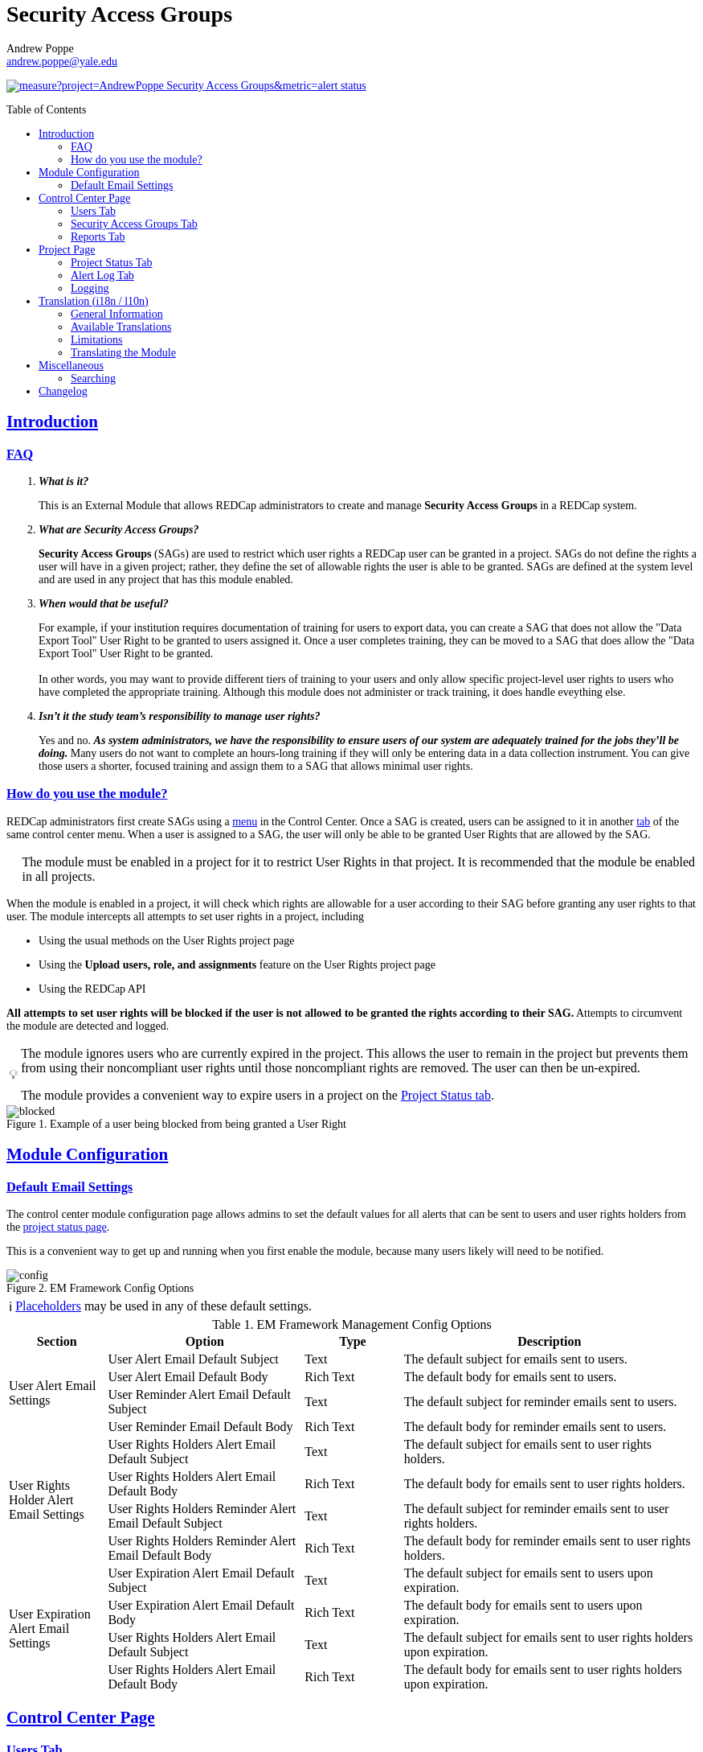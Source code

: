 = Security Access Groups
Andrew Poppe <andrew.poppe@yale.edu>
:description: This is an External Module for REDCap that allows admins to create and manage Security Access Groups that restrict which User Rights a user may be granted.
:imagesdir: docs/images/EN
:sectlinks: true
:table-stripes: even
:toc:
:toc-placement!:
:caution-caption: 🔥
:note-caption: ℹ️
:tip-caption: 💡
:important-caption: 🚩
:warning-caption: ⚠️

ifndef::env-github[]
++++
<style>
@font-face {
    font-family: "Atkinson Hyperlegible";
    src: url("fonts/Atkinson-Hyperlegible/WOFF2/Atkinson-Hyperlegible-Regular-102a.woff2") format("woff2"),
        url("fonts/Atkinson-Hyperlegible/WOFF/Atkinson-Hyperlegible-Regular-102.woff") format("woff");
    font-weight: normal;
    font-style: normal;
}

@font-face {
    font-family: "Atkinson Hyperlegible";
    src: url("fonts/Atkinson-Hyperlegible/WOFF2/Atkinson-Hyperlegible-Bold-102a.woff2") format("woff2"),
        url("fonts/Atkinson-Hyperlegible/WOFF/Atkinson-Hyperlegible-Bold-102.woff") format("woff");
    font-weight: bold;
    font-style: normal;
}

@font-face {
    font-family: "Atkinson Hyperlegible";
    src: url("fonts/Atkinson-Hyperlegible/WOFF2/Atkinson-Hyperlegible-Italic-102a.woff2") format("woff2"),
        url("fonts/Atkinson-Hyperlegible/WOFF/Atkinson-Hyperlegible-Italic-102.woff") format("woff");
    font-weight: normal;
    font-style: italic;
}

@font-face {
    font-family: "Atkinson Hyperlegible";
    src: url("fonts/Atkinson-Hyperlegible/WOFF2/Atkinson-Hyperlegible-BoldItalic-102a.woff2") format("woff2"),
        url("fonts/Atkinson-Hyperlegible/WOFF/Atkinson-Hyperlegible-BoldItalic-102.woff") format("woff");
    font-weight: bold;
    font-style: italic;
}

@font-face {
    font-family: "JetBrains Mono";
    src: url("fonts/JetBrains-Mono/JetBrainsMono-Regular.woff2") format("woff2"),
        url("fonts/JetBrains-Mono/JetBrainsMono-Regular.woff") format("woff");
    font-weight: normal;
    font-style: normal;
}

@font-face {
    font-family: "JetBrains Mono";
    src: url("fonts/JetBrains-Mono/JetBrainsMono-Bold.woff2") format("woff2"),
        url("fonts/JetBrains-Mono/JetBrainsMono-Bold.woff") format("woff");
    font-weight: bold;
    font-style: normal;
}

@font-face {
    font-family: "JetBrains Mono";
    src: url("fonts/JetBrains-Mono/JetBrainsMono-Italic.woff2") format("woff2"),
        url("fonts/JetBrains-Mono/JetBrainsMono-Italic.woff") format("woff");
    font-weight: normal;
    font-style: italic;
}

@font-face {
    font-family: "JetBrains Mono";
    src: url("fonts/JetBrains-Mono/JetBrainsMono-BoldItalic.woff2") format("woff2"),
        url("fonts/JetBrains-Mono/JetBrainsMono-BoldItalic.woff") format("woff");
    font-weight: bold;
    font-style: italic;
}

body, h1, div, li, a, caption {
    font-family: "Atkinson Hyperlegible" !important;
}

code {
    font-family: "JetBrains Mono" !important;
    color: #e83e8c !important;
}

</style>
++++
endif::[]

image:https://sonarcloud.io/api/project_badges/measure?project=AndrewPoppe_Security-Access-Groups&metric=alert_status[link="https://sonarcloud.io/summary/new_code?id=AndrewPoppe_Security-Access-Groups"]

toc::[]

== Introduction

=== FAQ

[qanda]
*What is it?*::

This is an External Module that allows REDCap administrators to create and manage *Security Access Groups* in a REDCap system.

*What are Security Access Groups?*::

*Security Access Groups* (SAGs) are used to restrict which user rights a REDCap user can be granted in a project. SAGs do not define the rights a user will have in a given project; rather, they define the set of allowable rights the user is able to be granted. SAGs are defined at the system level and are used in any project that has this module enabled.

*When would that be useful?*::

For example, if your institution requires documentation of training for users to export data, you can create a SAG that does not allow the "Data Export Tool" User Right to be granted to users assigned it. Once a user completes training, they can be moved to a SAG that does allow the "Data Export Tool" User Right to be granted. +
 +
In other words, you may want to provide different tiers of training to your users and only allow specific project-level user rights to users who have completed the appropriate training. Although this module does not administer or track training, it does handle eveything else.

*Isn't it the study team's responsibility to manage user rights?*::
Yes and no. *_As system administrators, we have the responsibility to ensure users of our system are adequately trained for the jobs they'll be doing._* Many users do not want to complete an hours-long training if they will only be entering data in a data collection instrument. You can give those users a shorter, focused training and assign them to a SAG that allows minimal user rights.

=== How do you use the module?

REDCap administrators first create SAGs using a <<security_access_groups_tab, menu>> in the Control Center. Once a SAG is created, users can be assigned to it in another <<users_tab, tab>> of the same control center menu. When a user is assigned to a SAG, the user will only be able to be granted User Rights that are allowed by the SAG.

IMPORTANT: The module must be enabled in a project for it to restrict User Rights in that project. It is recommended that the module be enabled in all projects.

When the module is enabled in a project, it will check which rights are allowable for a user according to their SAG before granting any user rights to that user. The module intercepts all attempts to set user rights in a project, including

* Using the usual methods on the User Rights project page
* Using the *Upload users, role, and assignments* feature on the User Rights project page
* Using the REDCap API

*All attempts to set user rights will be blocked if the user is not allowed to be granted the rights according to their SAG.* Attempts to circumvent the module are detected and logged.

[TIP]
====
The module ignores users who are currently expired in the project. This allows the user to remain in the project but prevents them from using their noncompliant user rights until those noncompliant rights are removed. The user can then be un-expired. 

The module provides a convenient way to expire users in a project on the <<project_status_tab, Project Status tab>>.
====

.Example of a user being blocked from being granted a User Right
image::p_blocked_2.png[blocked]

ifdef::env-github[]
---
endif::[]

== Module Configuration

=== Default Email Settings

The control center module configuration page allows admins to set the default values for all alerts that can be sent to users and user rights holders from the <<project_status_tab, project status page>>. 

This is a convenient way to get up and running when you first enable the module, because many users likely will need to be notified.

.EM Framework Config Options
image::cc_config_2.png[config]

NOTE: <<placeholders, Placeholders>> may be used in any of these default settings.

[#config_options]
.EM Framework Management Config Options
[%header,cols="1,2,1,3"]
|===
|Section
|Option
|Type
|Description

.4+.^a|User Alert Email Settings
|User Alert Email Default Subject
|Text
|The default subject for emails sent to users.

|User Alert Email Default Body
|Rich Text
|The default body for emails sent to users.

|User Reminder Alert Email Default Subject
|Text
|The default subject for reminder emails sent to users.

|User Reminder Email Default Body
|Rich Text
|The default body for reminder emails sent to users.

.4+.^|User Rights Holder Alert Email Settings
|User Rights Holders Alert Email Default Subject
|Text
|The default subject for emails sent to user rights holders.

|User Rights Holders Alert Email Default Body
|Rich Text
|The default body for emails sent to user rights holders.

|User Rights Holders Reminder Alert Email Default Subject
|Text
|The default subject for reminder emails sent to user rights holders.

|User Rights Holders Reminder Alert Email Default Body
|Rich Text
|The default body for reminder emails sent to user rights holders.

.4+.^|User Expiration Alert Email Settings
|User Expiration Alert Email Default Subject
|Text
|The default subject for emails sent to users upon expiration.

|User Expiration Alert Email Default Body
|Rich Text
|The default body for emails sent to users upon expiration.

|User Rights Holders Alert Email Default Subject
|Text
|The default subject for emails sent to user rights holders upon expiration.

|User Rights Holders Alert Email Default Body
|Rich Text
|The default body for emails sent to user rights holders upon expiration.
|===

ifdef::env-github[]
---
endif::[]

== Control Center Page

[#users_tab]
=== Users Tab

.Users tab
image::cc_users_2.png[users]

This tab allows admins to assign users to SAGs. Users can be assigned to SAGs individually or in bulk using the *Import User Assignments* feature (see <<import_file_format, Import File Format>>).

.User assignment
image::cc_users_edit_2.png[users assign]

.Users actions
image::cc_users_actions_2.png[users actions]

[#import_file_format]
==== Import File Format

The file used to import user assignments must be a CSV file with the following columns:
[%header,cols="1,2"]
|===
|Column header
|Description

|`username`
|The REDCap username of the user

|`sag_id`
|The SAG ID of the SAG to assign the user to. SAG IDs can be found on the <<security_access_groups_tab>> of the module.
|===

You can download a template import file using the dropdown in the menu or use the export file as a guide.

.Confirmation popup of SAG assignment import
image::cc_user_import_confirm_2.png[user import confirm]

[#security_access_groups_tab]
=== Security Access Groups Tab

.Security Access Groups tab
image::cc_sags_2.png[sags]

This tab shows all SAGs that exist in the system. SAGs can be created, edited, and deleted from this tab. Click a SAG's name to edit it.

TIP: You can also *Copy* and *Delete* the SAG from the editor popup.

.SAG editor
image::cc_sags_editor_2.png[sags edit]

SAGs can also be created or edited in bulk by importing a CSV file using the dropdown options in the menu. See the <<sag_import_file_format, SAG Import File Format>> for more information.

.SAG dropdown options
image::cc_sags_actions_2.png[sags actions]


When you import SAG definitions, you will have the opportunity to view and confirm any changes.

.Confirmation popup of SAG import
image::cc_sags_import_confirmation_2.png[sags import confirm]


[#sag_import_file_format]
==== SAG Import File Format

The file used to import SAGs must be a CSV file with the following columns:
[%header,cols="1,3,4"]
|===
|Column header
|Description / The User Right that is restricted
|Possible values

.^|`sag_name`
.^|The display name of the SAG
.^a| The text of the SAG name

.^|`sag_id`
.^|If you are editing an existing SAG, this is the SAG ID of the SAG to edit. If you are creating a new SAG, this column should be left blank.
.^a| The text of the SAG ID

.^|`design`
.^|Project Design and Setup
.^a|

* `0` - Not allowed
* `1` - Allowed

.^|`user_rights`
.^|User Rights
.^a|

* `0` - Not allowed
* `1` - Allowed

.^|`data_access_groups`
.^|Data Access Groups
.^a|

* `0` - Not allowed
* `1` - Allowed

.^|`dataViewing`
.^|Data Viewing Rights
.^a|

* `0` - Only _No access_ is allowed
* `1` - _No access_ and _Read only_ are allowed
* `2` - _No access_, _Read only_, and _View & Edit_ are allowed
* `3` - All data viewing rights settings are allowed

.^|`dataExport`
.^|Data Export Rights
.^a|

* `0` - Only _No access_ is allowed
* `1` - _No access_ and _De-Identified_ are allowed
* `2` - _No access_, _De-Identified_, and _Remove All Idenitifier Fields_ are allowed
* `3` - All data export rights settings are allowed

.^|`alerts`
.^|Alerts & Notifications
.^a|

* `0` - Not allowed
* `1` - Allowed

.^|`reports`
.^|Reports & Report Builder
.^a|

* `0` - Not allowed
* `1` - Allowed

.^|`graphical`
.^|Stats & Charts
.^a|

* `0` - Not allowed
* `1` - Allowed

.^|`participants`
.^|Survey Distribution Tools
.^a|

* `0` - Not allowed
* `1` - Allowed

.^|`calendar`
.^|Calendar & Scheduling
.^a|

* `0` - Not allowed
* `1` - Allowed

.^|`data_import_tool`
.^|Data Import Tool
.^a|

* `0` - Not allowed
* `1` - Allowed

.^|`data_comparison_tool`
.^|Data Comparison Tool
.^a|

* `0` - Not allowed
* `1` - Allowed

.^|`data_logging`
.^|Logging
.^a|

* `0` - Not allowed
* `1` - Allowed

.^|`file_repository`
.^|File Repository
.^a|

* `0` - Not allowed
* `1` - Allowed

.^|`lock_record_customize`
.^|Record Locking Customization
.^a|

* `0` - Not allowed
* `1` - Allowed

.^|`lock_record`
.^|Lock/Unlock Records
.^a|

* `0` - Only _Disabled_ is allowed
* `1` - _Disabled_ and _Locking / Unlocking_ are allowed
* `2` - All record locking settings are allowed

.^|`data_quality_design`
.^|Data Quality (create/edit rules)
.^a|

* `0` - Not allowed
* `1` - Allowed

.^|`data_quality_execute`
.^|Data Quality (execute rules)
.^a|

* `0` - Not allowed
* `1` - Allowed

.^|`mobile_app`
.^|REDCap Mobile App
.^a|

* `0` - Not allowed
* `1` - Allowed

.^|`mobile_app_download_data`
.^|Allow user to download data for all records to the app?
.^a|

* `0` - Not allowed
* `1` - Allowed

.^|`realtime_webservice_mapping`
.^|CDP/DDP Setup / Mapping
.^a|

* `0` - Not allowed
* `1` - Allowed

.^|`realtime_webservice_adjudicate`
.^|CDP/DDP Adjudicate Data
.^a|

* `0` - Not allowed
* `1` - Allowed

.^|`dts`
.^|DTS (Data Transfer Services)
.^a|

* `0` - Not allowed
* `1` - Allowed

.^|`mycap_participants`
.^|Manage MyCap Participants
.^a|

* `0` - Not allowed
* `1` - Allowed

.^|`record_create`
.^|Create Records
.^a|

* `0` - Not allowed
* `1` - Allowed

.^|`record_rename`
.^|Rename Records
.^a|

* `0` - Not allowed
* `1` - Allowed

.^|`record_delete`
.^|Delete Records
.^a|

* `0` - Not allowed
* `1` - Allowed

.^|`random_setup`
.^|Randomization - Setup
.^a|

* `0` - Not allowed
* `1` - Allowed

.^|`random_dashboard`
.^|Randomization - Dashboard
.^a|

* `0` - Not allowed
* `1` - Allowed

.^|`random_perform`
.^|Randomization - Randomize
.^a|

* `0` - Not allowed
* `1` - Allowed

.^|`data_quality_resolution_view`
.^|Data Quality Resolution - View Queries
.^a|

* `0` - Not allowed
* `1` - Allowed

.^|`data_quality_resolution_open`
.^|Data Quality Resolution - Open Queries
.^a|

* `0` - Not allowed
* `1` - Allowed

.^|`data_quality_resolution_respond`
.^|Data Quality Resolution - Respond to Queries
.^a|

* `0` - Not allowed
* `1` - Allowed

.^|`data_quality_resolution_close`
.^|Data Quality Resolution - Close Queries
.^a|

* `0` - Not allowed
* `1` - Allowed

.^|`double_data_reviewer`
.^|Double Data Entry - Reviewer
.^a|

* `0` - Not allowed to be a reviewer
* `1` - Allowed

.^|`double_data_person`
.^|Double Data Entry - Person
.^a|

* `0` - Not allowed to be either Person #1 or Person #2
* `1` - Allowed

.^|`api_export`
.^|API Export
.^a|

* `0` - Not allowed
* `1` - Allowed

.^|`api_import`
.^|API Import/Update
.^a|

* `0` - Not allowed
* `1` - Allowed

.^|`lock_record_multiform`
.^|Lock/Unlock \*Entire* Records (record level)
.^a|

* `0` - Not allowed
* `1` - Allowed
|===




[#user_rights_holders_tab]
[#reports_tab]
=== Reports Tab

.Reports tab
image::cc_report_types_2.png[reports]

This tab provides an easy way to see all users in the system that currently have user rights that do not comply with their current SAG. This can occur when the module is first enabled in a project or when a user is assigned to a new SAG.

The report options are as follows:

[#reports_table]
[%header,cols="1,3"]
|===
|Report title
|Description

|Users with Noncompliant Rights (non-expired)
|This report lists all users who are assigned to a SAG that does not allow the user to be granted all of the rights they currently have in a project. This report only includes users if they are not currently expired in the project(s).

|Users with Noncompliant Rights (all)
|This report lists all users who are assigned to a SAG that does not allow the user to be granted all of the rights they currently have in a project. This report includes all users, regardless of whether they are currently expired in the project(s).

|Projects with Noncompliant Rights (non-expired)
|This report lists all projects that have at least one user who is assigned to a SAG that does not allow the user to be granted all of the rights they currently have in the project. This report only includes users who have a non-expired user account.

|Projects with Noncompliant Rights (all)
|This report lists all projects that have at least one user who is assigned to a SAG that does not allow the user to be granted all of the rights they currently have in the project. This report includes all users, regardless of whether their user account is expired.

|Users and Projects with Noncompliant Rights (non-expired)
|This report lists every user and project combination in which the user is assigned to a SAG that does not allow the user to be granted all of the rights they currently have in the project. This report only includes users who are not currently expired in the project.

|Users and Projects with Noncompliant Rights (all)
|This report lists every user and project combination in which the user is assigned to a SAG that does not allow the user to be granted all of the rights they currently have in the project. This report includes all users, regardless of whether they are currently expired in the project.
|===

.Report example
image::cc_report_example_2.png[report example]

TIP: You can filter based on project status by including "project_status=" and then the status you want to filter on. For example, to only include projects that are in Production, you would use `project_status=Production`. To only include projects that are Completed, you would use `project_status=Completed`. To include both Production and Development projects, you would use `project_status=Production | project_status=Development`. See the <<searching>> section for more information.

.Filtering based on project status example
image::cc_report_filter_example_2.png[report filter example]

ifdef::env-github[]
---
endif::[]

[#project_page]
== Project Page

[#project_status_tab]
=== Project Status Tab

The module adds a page that shows the status of all users in the project. The status of each user is determined by the user's SAG and the rights they have in the project. The color of the row indicates whether the user is:

* Green - compliant with their SAG
* Red - non-compliant with their SAG
* Grey - expired in the project

You can also check the *Noncompliant Rights* column to see which rights the user has that are not allowed by their SAG.

TIP: If you want to see only users who inappropriately have particular rights, you can use the search box. For example, if you are only interested in the **User Rights** and/or *Project Design and Setup* rights, type `"user rights" | "project design"` in the search box. See the <<searching>> section for more information.

.Project status tab
image::p_status_2.png[project status]

TIP: If there are any users that are non-compliant with their SAG, you can use one of the *Action* buttons to send an email to the user, the user's rights holders, or both. You can also expire the user from the project. An alert can optionally be sent to the user and/or the user's rights holders when the user is expired.

.Alert user
image::p_status_alert_user_2.png[alert user]

.Remind user
image::p_status_alert_user_reminder_2.png[remind user]

.Alert user rights holders
image::p_status_alert_user-rights-holder_2.png[alert user rights holders]

.Remind user rights holders
image::p_status_alert_user-rights-holder_reminder_2.png[remind user rights holders]

.Expire users
image::p_status_expiration_2.png[expire users]

.Alert users upon expiration
image::p_status_expiration_alert_user_2.png[alert users upon expiration]

.Alert user rights holders upon expiration
image::p_status_expiration_alert_user-rights-holder_2.png[alert user rights holders upon expiration]

[#placeholders]
==== Placeholders

The following placeholders can be used in the email subject and body fields in alerts:

[%header,cols="2,1,4"]
|===
|Placeholder
|Audience
|Description

.^a|`[sag-user]`
.^|Project User
| The user's username

.^a|`[sag-user-fullname]`
.^|Project User
|The user's full name

.^a|`[sag-user-email]`
.^|Project User
|The user's email address

.^a|`[sag-user-sag]`
.^|Project User
|The user's current security access group

.^a|`[sag-rights]`
.^|Project User
|A formatted list of the rights that do not
conform with the user's security access group.

.^a|`[sag-project-title]`
.^|Any
|The title of the project

.^a|`[sag-users]`
.^|User Rights Holders
|A formatted list of usernames

.^a|`[sag-user-fullnames]`
.^|User Rights Holders
|A formatted list of users' full names

.^a|`[sag-user-emails]`
.^|User Rights Holders
|A formatted list of user emails

.^a|`[sag-user-sags]`
.^|User Rights Holders
|A formatted list of users' current security access groups

.^a|`[sag-users-table]`
.^|User Rights Holders
|A formatted table of usernames, full names, email addresses, and SAGs

.^a|`[sag-users-table-full]`
.^|User Rights Holders
|A formatted table of usernames, full names, email addresses, SAGs, and non-compliant rights

.^a|`[sag-expiration-date]`
.^|Any (only available in User Expiration alerts)
|The date the user will be expired from the project

|===

TIP: You can also use any REDCap Smart Variables, although few will be relevant in this context.

[#alert_log_tab]
=== Alert Log Tab

The module provides a table of all alerts sent and scheduled in the project. 

TIP: Scheduled reminders can be canceled from this tab.

.Alert log tab
image::p_alert_log_2.png[alert log]


.Alert preview example
image::p_logs_preview_2.png[alert preview]

TIP: Use the search bar to search for the text of an alert, the username of the user the alert is about, or the username of the user the alert is being sent to, and more. See the <<searching>> section for more information.

[#user_rights_tab]

[#logging]
=== Logging

One of the benefits of using this module is the enhanced logging it provides. The module creates detailed logs in the 
project's own logs for all changes to user rights, including

* When a user is added to a project with custom rights
* When a user is added to a project in an existing User Role
* When a user's rights are changed
* When a role's rights definition is changed
* When a user is added/removed from a user role
* When users are imported into a project via CSV
* When a user's rights are changed via CSV import
* When roles are imported into a project via CSV
* When a user is assigned to a role via CSV import
* When a user is added to a project via the API
* When a user's rights are changed via the API
* When user roles are imported/changed via the API
* When a user is assigned to a role via the API

.Example log of a user's rights being changed
image::p_logging_user_2.png[user log]

.Example log of a role's rights being changed
image::p_logging_role_2.png[role log]


ifdef::env-github[]
---
endif::[]

[#translation]
== Translation (i18n / l10n)

=== General Information

The module is capable of being translated into languages other than English via the External Module Framework's language
selection feature. To set the language for the module system-wide, go to Control Center > External Modules > Manage 
External Modules and click the "Configure" button for the module. Then select the language you want to use from the 
"Language" dropdown and click "Save".

You can override the system-wide language at the project level by visiting the Project Module Manager and clicking the
"Configure" button for the module. Then select the language you want to use from the "Language" dropdown and click 
"Save".

IMPORTANT: There are parts of the module that are not translated by the module itself, but instead rely on REDCap's
built-in language translation system. These include the names of the user rights and associated descriptions.

=== Available Translations

These languages are currently available to be used in the module:

* English ([.notranslate]#default#)
* Arabic ([.notranslate]#عربي#)
* Bangla ([.notranslate]#বাংলা#)
* Chinese ([.notranslate]#中文#)
* French ([.notranslate]#Français#)
* German ([.notranslate]#Deutsch#)
* Hindi ([.notranslate]#हिंदी#)
* Italian ([.notranslate]#Italiana#)
* Portuguese ([.notranslate]#Português#)
* Spanish ([.notranslate]#Español#)
* Ukrainian ([.notranslate]#українська#)
* Urdu ([.notranslate]#اردو#)

=== Limitations

==== Right-to-Left Languages

Currently there is limited support for RTL lanuages. The module will display RTL languages correctly, but the 
structure/formatting of UI elements will still be LTR. There are options for more fully supporting RTL, but this will be
low priority unless we hear from groups that need this feature.

=== Translating the Module

The translations provided with the module were created using automatic translation software and may not be accurate. If 
you would like to correct a translation or contribute a new translation, please follow the instructions below.

==== Creating a new translation

If you want to translate the module into a new language, you can do so by following these steps:

1. Find the `lang` directory in the module's source code.
2. Copy the `English.ini` file and change the name of the copy to the language you want to translate to. Name the file 
with the English name for the language (capitalized) followed by the language's endonym (using that language's glyphs) 
in parentheses. For example, if you want to translate the module into Japanese, you would name the file 
`Japanese (日本語).ini`.
3. Open the file you just created in a text editor and translate the text on the right side of the equal sign for each
line. For example, if you wanted to translate the text `Introduction` into Japanese, you would change the line
`status_ui_3 = "Introduction"` to `status_ui_3 = "序章"`.
4. Repeat the process for each line.
5. Save the file and upload it to the "lang" folder of the module's source code.
6. Submit a pull request with your changes to the master branch of the 
https://github.com/AndrewPoppe/Security-Access-Groups[Github repository].


==== Correcting an existing translation

If you want to correct an existing translation, you can do so by following these steps:

1. Find the `lang` directory in the module's source code.
2. Open the file for the language you want to correct in a text editor.
3. Correct the text on the right side of the equal sign for each line you want to change.
4. Save the file and upload it to the "lang" folder of the module's source code.
5. Submit a pull request with your changes to the master branch of the 
https://github.com/AndrewPoppe/Security-Access-Groups[Github repository].


ifdef::env-github[]
---
endif::[]

[#miscellaneous]
== Miscellaneous

[#searching]
=== Searching

==== General

Many of the tables in the module have a search box that can be used to filter the table. The search box will search all columns in the table. 

For example, if you want to find all users that are currently assigned to the SAG whose label has the word [.notranslate]#'Nothing'# in it, you can type [.notranslate]#'Nothing'# in the search box and the table will be filtered to only show rows that have the text [.notranslate]#'Nothing'# in any column.

.Searching example
image::searching_example_2.png[searching example]

==== "AND" Searches

By default, the search box will be an 'AND' seach, meaning that it will split your search term into separate words and only show results that match all of those search words. For example, if you type [.notranslate]#'joe admin'# in the search box, the table will be filtered to only show rows with BOTH [.notranslate]#'joe'# AND [.notranslate]#'admin'# in any column. It *will not* show rows that have _either_ [.notranslate]#'joe'# _or_ [.notranslate]#'admin'# but it *will* show rows that have e.g., [.notranslate]#'admin'# in column 1 and [.notranslate]#'joe'# in column 2.

.AND example
image::searching_example_AND_2.png[searching example AND]


==== "OR" Searches

If you want to show all rows that match one value OR match another value, you have to use an "OR" search.

You can use the "|" operator to search for multiple terms like this in an either/or manner. For example, if you want to find all users with the username [.notranslate]#"alice"# or [.notranslate]#"bob"#, you can type [.notranslate]#"alice | bob"# in the search box and the table will be filtered to only show users with [.notranslate]#"alice"# or [.notranslate]#"bob"# in any column.

TIP: including the '|' symbol has the side effect of making the search a Regular Expression search (see <<regular_expression_searches, below>>).

.OR example
image::searching_example_OR_2.png[searching example OR]

==== Exact Phrase Searches

If you want to filter based on a phrase, you can out your phrase in double quotes. For example, if you want to find all rows with the exact phrase [.notranslate]#'joe admin'# you can type [.notranslate]#'"joe admin"'# in the search box and the table will be filtered to only show rows with [.notranslate]#'joe admin'# in any column.

.Exact phrase example
image::searching_example_exact_phrase_2.png[searching example exact phrase]

[#regular_expression_searches]
==== Regular Expression Searches

By including a '|' character anywhere in your search term, your search turns into a https://en.wikipedia.org/wiki/Regular_expression[Regular Expression^] search. This allows you to compose complex searches that are not possible with the default search.

.*Regular Expression example* - showing all rows where a [.notranslate]#"d"# is followed by any number of letters and then an [.notranslate]#"n"# - as in [.notranslate]#"admin"# and [.notranslate]#"dan"#
image::searching_example_regular_expression_2.png[searching example regex]

ifdef::env-github[]
---
endif::[]

== Changelog


